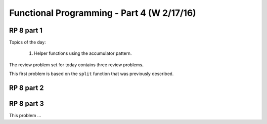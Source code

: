.. This file is part of the OpenDSA eTextbook project. See
.. http://algoviz.org/OpenDSA for more details.
.. Copyright (c) 2012-13 by the OpenDSA Project Contributors, and
.. distributed under an MIT open source license.

.. avmetadata:: 
   :author: David Furcy and Tom Naps

===========================================
Functional Programming - Part 4 (W 2/17/16)
===========================================

RP 8 part 1
-----------

Topics of the day:

  1. Helper functions using the accumulator pattern.

The review problem set for today contains three review problems.

This first problem is based on the ``split`` function that was previously
described.

.. avembed:: Exercises/PL/RP8part1.html ka

RP 8 part 2
-----------

.. avembed:: Exercises/PL/RP8part2.html ka

RP 8 part 3
-----------

This problem ...

.. avembed:: Exercises/PL/RP8part3.html ka

